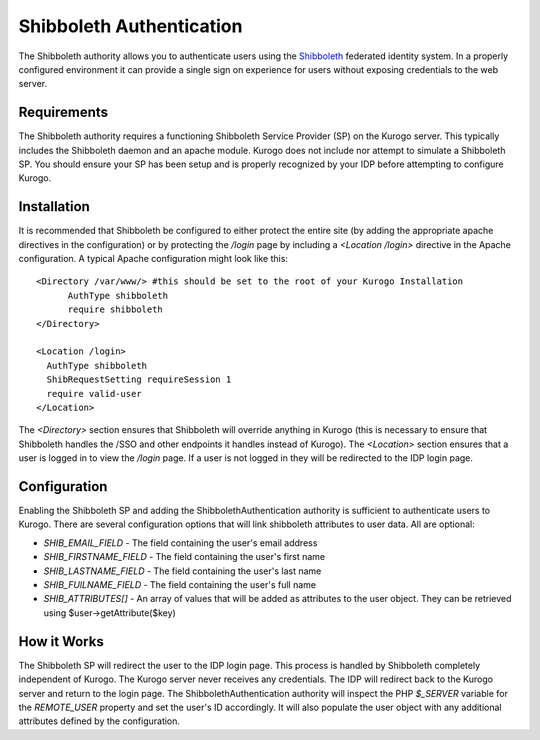 #########################
Shibboleth Authentication
#########################

The Shibboleth authority allows you to authenticate users using the `Shibboleth <http://shibboleth.net>`_
federated identity system. In a properly configured environment it can provide a single sign
on experience for users without exposing credentials to the web server. 

============
Requirements
============

The Shibboleth authority requires a functioning Shibboleth Service Provider (SP) on the Kurogo
server. This typically includes the Shibboleth daemon and an apache module. Kurogo does not include
nor attempt to simulate a Shibboleth SP. You should ensure your SP has been setup and is
properly recognized by your IDP before attempting to configure Kurogo. 

============
Installation
============

It is recommended that Shibboleth be configured to either protect the entire site (by adding
the appropriate apache directives in the configuration) or by protecting the */login*
page by including a *<Location /login>* directive in the Apache configuration. A typical
Apache configuration might look like this::

  <Directory /var/www/> #this should be set to the root of your Kurogo Installation
  	AuthType shibboleth
	require shibboleth
  </Directory>

  <Location /login>
    AuthType shibboleth
    ShibRequestSetting requireSession 1
    require valid-user
  </Location>

The *<Directory>* section ensures that Shibboleth will override anything in Kurogo (this is necessary
to ensure that Shibboleth handles the /SSO and other endpoints it handles instead of Kurogo). The *<Location>*
section ensures that a user is logged in to view the */login* page. If a user is not logged in
they will be redirected to the IDP login page. 

=============
Configuration
=============

Enabling the Shibboleth SP and adding the ShibbolethAuthentication authority is sufficient
to authenticate users to Kurogo. There are several configuration options that will link
shibboleth attributes to user data. All are optional:

* *SHIB_EMAIL_FIELD* - The field containing the user's email address
* *SHIB_FIRSTNAME_FIELD* - The field containing the user's first name
* *SHIB_LASTNAME_FIELD* - The field containing the user's last name
* *SHIB_FUlLNAME_FIELD* - The field containing the user's full name
* *SHIB_ATTRIBUTES[]* - An array of values that will be added as attributes to the user
  object. They can be retrieved using $user->getAttribute($key)
  
============
How it Works
============

The Shibboleth SP will redirect the user to the IDP login page. This process is handled
by Shibboleth completely independent of Kurogo. The Kurogo server never receives any 
credentials. The IDP will redirect back to the Kurogo server and return to the login page.
The ShibbolethAuthentication authority will inspect the PHP *$_SERVER* variable for the *REMOTE_USER*
property and set the user's ID accordingly. It will also populate the user object with
any additional attributes defined by the configuration.